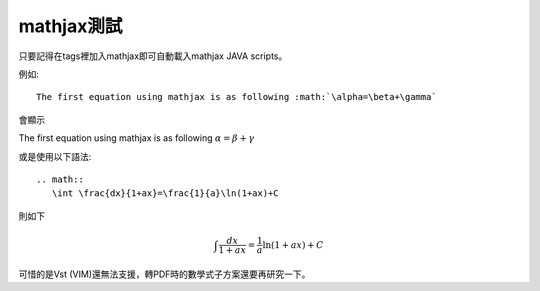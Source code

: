 .. title: 測試mathjax與Latex數學
.. slug: mathjax
.. date: 2013-05-24 14:56:40
.. tags: mathjax
.. link: 
.. description: Created at 2013-05-24 13:45:28

.. 請記得加上slug，會以slug名稱產生副檔名為.html的文章
.. 同時，別忘了加上tags喔!

************
mathjax測試
************

.. 文章起始

只要記得在tags裡加入mathjax即可自動載入mathjax JAVA scripts。

例如::

    The first equation using mathjax is as following :math:`\alpha=\beta+\gamma`

會顯示 
    
The first equation using mathjax is as following :math:`\alpha=\beta+\gamma`

或是使用以下語法::

    .. math::
       \int \frac{dx}{1+ax}=\frac{1}{a}\ln(1+ax)+C

則如下

.. math::
   \int \frac{dx}{1+ax}=\frac{1}{a}\ln(1+ax)+C

可惜的是Vst (VIM)還無法支援，轉PDF時的數學式子方案還要再研究一下。

.. 部落格分頁(Teaser)標籤
.. TEASER_END


.. 文章結尾

.. 超連結(URL)目的區

.. 註腳(Footnote)與引用(Citation)區

